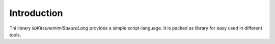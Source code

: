 Introduction
============

Thi library `libKitsunemimiSakuraLang` provides a simple script-language. It is packed as library for easy used in different tools.